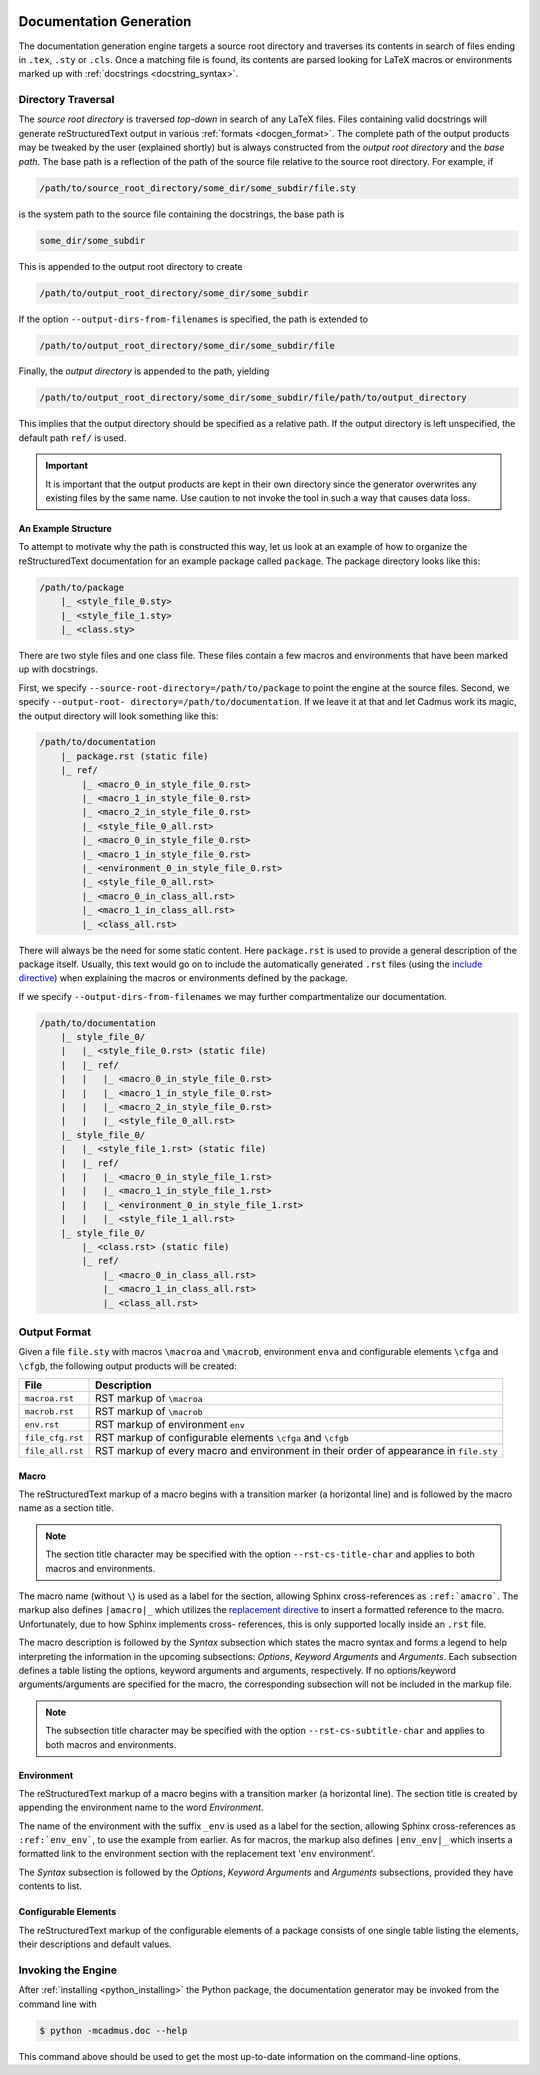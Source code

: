     .. _docgen:

************************
Documentation Generation
************************

The documentation generation engine targets a source root directory and
traverses its contents in search of files ending in ``.tex``, ``.sty`` or
``.cls``. Once a matching file is found, its contents are parsed looking for
LaTeX macros or environments marked up with :ref:`docstrings
<docstring_syntax>`.

Directory Traversal
===================

The *source root directory* is traversed *top-down* in search of any LaTeX
files. Files containing valid docstrings will generate reStructuredText output
in various :ref:`formats <docgen_format>`. The complete path of the output
products may be tweaked by the user (explained shortly) but is always
constructed from the *output root directory* and the *base path*. The base path
is a reflection of the path of the source file relative to the source root
directory. For example, if

.. code::

    /path/to/source_root_directory/some_dir/some_subdir/file.sty

is the system path to the source file containing the docstrings, the base path is

.. code::

    some_dir/some_subdir

This is appended to the output root directory to create

.. code::

    /path/to/output_root_directory/some_dir/some_subdir

If the option ``--output-dirs-from-filenames`` is specified, the path is
extended to

.. code::

    /path/to/output_root_directory/some_dir/some_subdir/file

Finally, the *output directory* is appended to the path, yielding

.. code::

    /path/to/output_root_directory/some_dir/some_subdir/file/path/to/output_directory

This implies that the output directory should be specified as a relative path.
If the output directory is left unspecified, the default path ``ref/`` is used.

.. important::

    It is important that the output products are kept in their own directory
    since the generator overwrites any existing files by the same name. Use
    caution to not invoke the tool in such a way that causes data loss.

An Example Structure
--------------------

To attempt to motivate why the path is constructed this way, let us look at an
example of how to organize the reStructuredText documentation for an example
package called ``package``. The package directory looks like this:

.. code::

    /path/to/package
        |_ <style_file_0.sty>
        |_ <style_file_1.sty>
        |_ <class.sty>

There are two style files and one class file. These files contain a few macros
and environments that have been marked up with docstrings.

First, we specify ``--source-root-directory=/path/to/package`` to point the
engine at the source files. Second, we specify ``--output-root-
directory=/path/to/documentation``. If we leave it at that and let Cadmus work
its magic, the output directory will look something like this:

.. code::

    /path/to/documentation
        |_ package.rst (static file)
        |_ ref/
            |_ <macro_0_in_style_file_0.rst>
            |_ <macro_1_in_style_file_0.rst>
            |_ <macro_2_in_style_file_0.rst>
            |_ <style_file_0_all.rst>
            |_ <macro_0_in_style_file_0.rst>
            |_ <macro_1_in_style_file_0.rst>
            |_ <environment_0_in_style_file_0.rst>
            |_ <style_file_0_all.rst>
            |_ <macro_0_in_class_all.rst>
            |_ <macro_1_in_class_all.rst>
            |_ <class_all.rst>

There will always be the need for some static content. Here ``package.rst`` is
used to provide a general description of the package itself. Usually, this text
would go on to include the automatically generated ``.rst`` files (using the
`include directive`_) when explaining the macros or environments defined by the
package.

.. _include directive: http://docutils.sourceforge.net/docs/ref/rst/directives.html#include

If we specify ``--output-dirs-from-filenames`` we may further compartmentalize
our documentation.

.. code::

    /path/to/documentation
        |_ style_file_0/
        |   |_ <style_file_0.rst> (static file)
        |   |_ ref/
        |   |   |_ <macro_0_in_style_file_0.rst>
        |   |   |_ <macro_1_in_style_file_0.rst>
        |   |   |_ <macro_2_in_style_file_0.rst>
        |   |   |_ <style_file_0_all.rst>
        |_ style_file_0/
        |   |_ <style_file_1.rst> (static file)
        |   |_ ref/
        |   |   |_ <macro_0_in_style_file_1.rst>
        |   |   |_ <macro_1_in_style_file_1.rst>
        |   |   |_ <environment_0_in_style_file_1.rst>
        |   |   |_ <style_file_1_all.rst>
        |_ style_file_0/
            |_ <class.rst> (static file)
            |_ ref/
                |_ <macro_0_in_class_all.rst>
                |_ <macro_1_in_class_all.rst>
                |_ <class_all.rst>

.. _docgen_format:

Output Format
=============

Given a file ``file.sty`` with macros ``\macroa`` and ``\macrob``, environment
``enva`` and configurable elements ``\cfga`` and ``\cfgb``, the following output
products will be created:

+------------------+---------------------------------------------------+
| File             | Description                                       |
+==================+===================================================+
| ``macroa.rst``   | RST markup of ``\macroa``                         |
+------------------+---------------------------------------------------+
| ``macrob.rst``   | RST markup of ``\macrob``                         |
+------------------+---------------------------------------------------+
| ``env.rst``      | RST markup of environment ``env``                 |
+------------------+---------------------------------------------------+
| ``file_cfg.rst`` | RST markup of configurable elements ``\cfga`` and |
|                  | ``\cfgb``                                         |
+------------------+---------------------------------------------------+
| ``file_all.rst`` | RST markup of every macro and environment in      |
|                  | their order of appearance in ``file.sty``         |
+------------------+---------------------------------------------------+

.. _docgen_format_macro:

Macro
-----

The reStructuredText markup of a macro begins with a transition marker (a
horizontal line) and is followed by the macro name as a section title.

.. note::

    The section title character may be specified with the option
    ``--rst-cs-title-char`` and applies to both macros and environments.

The macro name (without ``\``) is used as a label for the section, allowing
Sphinx cross-references as ``:ref:`amacro```. The markup also defines
``|amacro|_`` which utilizes the `replacement directive`_ to insert a formatted
reference to the macro. Unfortunately, due to how Sphinx implements cross-
references, this is only supported locally inside an ``.rst`` file.

The macro description is followed by the *Syntax* subsection which states the
macro syntax and forms a legend to help interpreting the information in the
upcoming subsections: *Options*, *Keyword Arguments* and *Arguments*. Each
subsection defines a table listing the options, keyword arguments and arguments,
respectively. If no options/keyword arguments/arguments are specified for the
macro, the corresponding subsection will not be included in the markup file.

.. note::

    The subsection title character may be specified with the option
    ``--rst-cs-subtitle-char`` and applies to both macros and environments.

.. _replacement directive:
    http://docutils.sourceforge.net/docs/ref/rst/directives.html#replacement-text


.. _docgen_format_env:

Environment
-----------

The reStructuredText markup of a macro begins with a transition marker (a
horizontal line). The section title is created by appending the environment name
to the word *Environment*.

The name of the environment with the suffix ``_env`` is used as a label for the
section, allowing Sphinx cross-references as ``:ref:`env_env```, to use the
example from earlier. As for macros, the markup also defines ``|env_env|_``
which inserts a formatted link to the environment section with the replacement
text '``env`` environment'.

The *Syntax* subsection is followed by the *Options*, *Keyword Arguments* and
*Arguments* subsections, provided they have contents to list.

.. _docgen_format_cfg:

Configurable Elements
---------------------

The reStructuredText markup of the configurable elements of a package consists
of one single table listing the elements, their descriptions and default values.


Invoking the Engine
===================

After :ref:`installing <python_installing>` the Python package, the
documentation generator may be invoked from the command line with

.. code-block:: bash

    $ python -mcadmus.doc --help

This command above should be used to get the most up-to-date information on the
command-line options.
